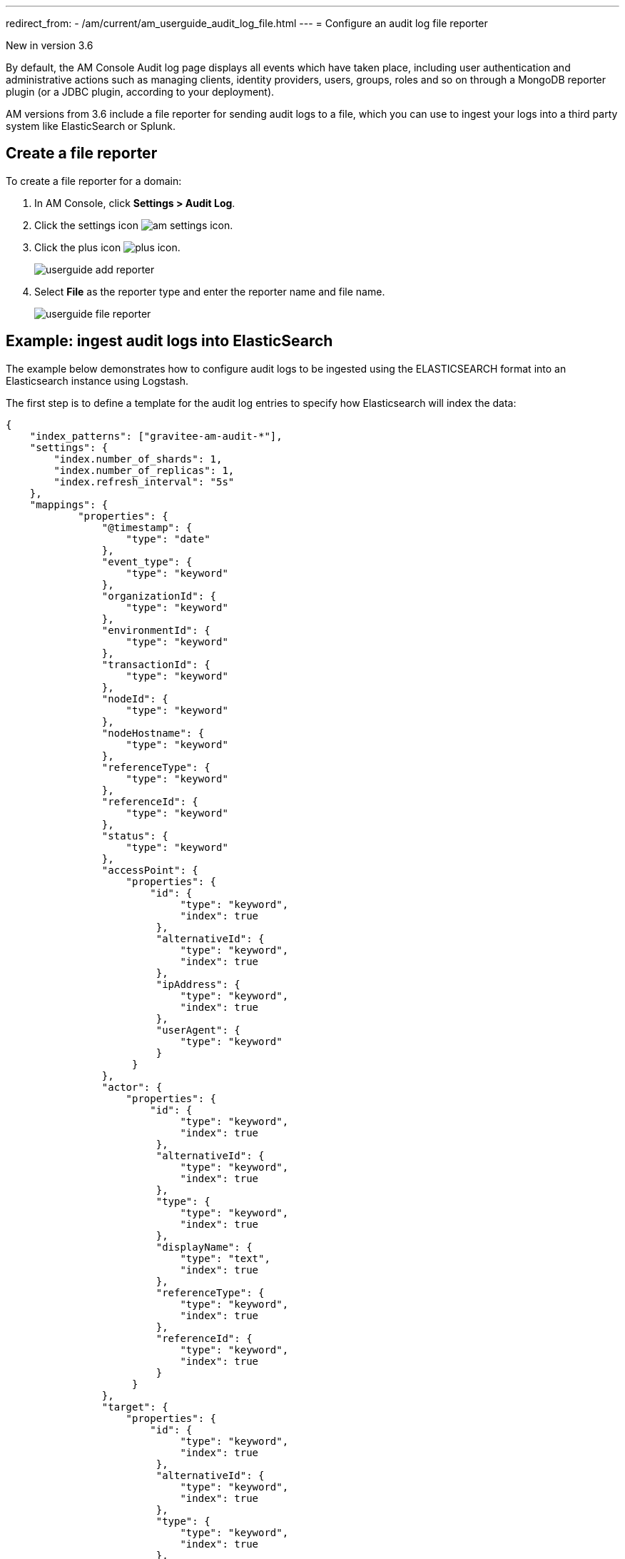 ---
redirect_from:
  - /am/current/am_userguide_audit_log_file.html
---
= Configure an audit log file reporter

[label label-version]#New in version 3.6#

By default, the AM Console Audit log page displays all events which have taken place, including user authentication and administrative actions such as managing clients, identity providers, users, groups, roles and so on through a MongoDB reporter plugin (or a JDBC plugin, according to your deployment).

AM versions from 3.6 include a file reporter for sending audit logs to a file, which you can use to ingest your logs into a third party system like ElasticSearch or Splunk.

== Create a file reporter

To create a file reporter for a domain:

. In AM Console, click *Settings > Audit Log*.
. Click the settings icon image:icons/am-settings-icon.png[role="icon"].
. Click the plus icon image:icons/plus-icon.png[role="icon"].
+
image::am/current/userguide-add-reporter.png[]

. Select *File* as the reporter type and enter the reporter name and file name.
+
image::am/current/userguide-file-reporter.png[]

== Example: ingest audit logs into ElasticSearch

The example below demonstrates how to configure audit logs to be ingested using the ELASTICSEARCH format into an Elasticsearch instance using Logstash.

The first step is to define a template for the audit log entries to specify how Elasticsearch will index the data:

[source,json]
----
{
    "index_patterns": ["gravitee-am-audit-*"],
    "settings": {
        "index.number_of_shards": 1,
        "index.number_of_replicas": 1,
        "index.refresh_interval": "5s"
    },
    "mappings": {
            "properties": {
                "@timestamp": {
                    "type": "date"
                },
                "event_type": {
                    "type": "keyword"
                },
                "organizationId": {
                    "type": "keyword"
                },
                "environmentId": {
                    "type": "keyword"
                },
                "transactionId": {
                    "type": "keyword"
                },
                "nodeId": {
                    "type": "keyword"
                },
                "nodeHostname": {
                    "type": "keyword"
                },
                "referenceType": {
                    "type": "keyword"
                },
                "referenceId": {
                    "type": "keyword"
                },
                "status": {
                    "type": "keyword"
                },
                "accessPoint": {
                    "properties": {
	                "id": {
                    	     "type": "keyword",
                    	     "index": true
                	 },
                	 "alternativeId": {
                    	     "type": "keyword",
                    	     "index": true
                	 },
                	 "ipAddress": {
                    	     "type": "keyword",
                    	     "index": true
                	 },
                	 "userAgent": {
                    	     "type": "keyword"
                	 }
		     }
                },
                "actor": {
                    "properties": {
	                "id": {
                    	     "type": "keyword",
                    	     "index": true
                	 },
                	 "alternativeId": {
                    	     "type": "keyword",
                    	     "index": true
                	 },
                	 "type": {
                    	     "type": "keyword",
                    	     "index": true
                	 },
                	 "displayName": {
                    	     "type": "text",
                    	     "index": true
                	 },
                	 "referenceType": {
                    	     "type": "keyword",
                    	     "index": true
                	 },
                	 "referenceId": {
                    	     "type": "keyword",
                    	     "index": true
                	 }
		     }
                },
		"target": {
                    "properties": {
	                "id": {
                    	     "type": "keyword",
                    	     "index": true
                	 },
                	 "alternativeId": {
                    	     "type": "keyword",
                    	     "index": true
                	 },
                	 "type": {
                    	     "type": "keyword",
                    	     "index": true
                	 },
                	 "displayName": {
                    	     "type": "text",
                    	     "index": true
                	 },
                	 "referenceType": {
                    	     "type": "keyword",
                    	     "index": true
                	 },
                	 "referenceId": {
                    	     "type": "keyword",
                    	     "index": true
                	 }
		     }
                }
	}
    }
}
----

Next, you need to create a Logstash configuration:

[source,json]
----
input {
  file {
      codec => "json"
      path => "${gravitee_audit_path}/**/*"
      start_position => beginning
   }
}

filter {
    mutate {
        add_field => { "[@metadata][index]" => "gravitee-am-%{[_type]}-%{[date]}" }
        add_field => { "[@metadata][id]" => "%{[event_id]}" }
        add_field => { "[@metadata][type]" => "%{[_type]}" }
        remove_field => [ "date", "_type", "event_id" ]
    }
}

output {

    elasticsearch {
       hosts => ["localhost:9200"]
       index => "%{[@metadata][index]}"
       document_id => "%{[@metadata][id]}"
       template => "${gravitee_templates_path}/template-audit.json"
       template_name => "gravitee-am-management"
       template_overwrite => true
    }
}
----

NOTE: The variable `gravitee_audit_path` must match the `reporters.file.directory` value defined in the `gravitee.yml` file.

Finally, start Logstash:

[source,bash]
----
#export gravitee_templates_path=/path/to/template.json
#export gravitee_audit_path=/path/to/audits/
./bin/logstash -f config/gravitee-am-file.conf
----
